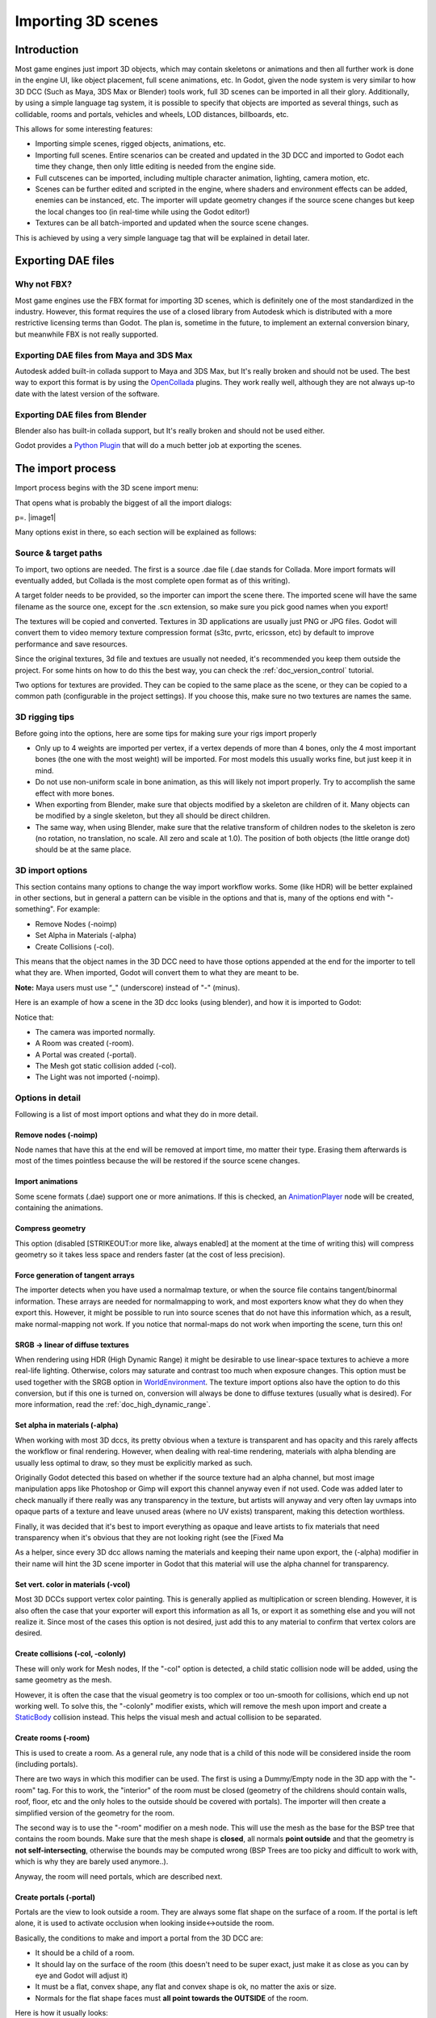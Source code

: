.. _doc_importing_3d_scenes:

Importing 3D scenes
===================

Introduction
------------

Most game engines just import 3D objects, which may contain skeletons or
animations and then all further work is done in the engine UI, like
object placement, full scene animations, etc. In Godot, given the node
system is very similar to how 3D DCC (Such as Maya, 3DS Max or Blender)
tools work, full 3D scenes can be imported in all their glory.
Additionally, by using a simple language tag system, it is possible to
specify that objects are imported as several things, such as collidable,
rooms and portals, vehicles and wheels, LOD distances, billboards, etc.

This allows for some interesting features:

-  Importing simple scenes, rigged objects, animations, etc.
-  Importing full scenes. Entire scenarios can be created and updated in
   the 3D DCC and imported to Godot each time they change, then only
   little editing is needed from the engine side.
-  Full cutscenes can be imported, including multiple character
   animation, lighting, camera motion, etc.
-  Scenes can be further edited and scripted in the engine, where
   shaders and environment effects can be added, enemies can be
   instanced, etc. The importer will update geometry changes if the
   source scene changes but keep the local changes too (in real-time
   while using the Godot editor!)
-  Textures can be all batch-imported and updated when the source scene
   changes.

This is achieved by using a very simple language tag that will be
explained in detail later.

Exporting DAE files
-------------------

Why not FBX?
~~~~~~~~~~~~

Most game engines use the FBX format for importing 3D scenes, which is
definitely one of the most standardized in the industry. However, this
format requires the use of a closed library from Autodesk which is
distributed with a more restrictive licensing terms than Godot. The plan
is, sometime in the future, to implement an external conversion binary,
but meanwhile FBX is not really supported.

Exporting DAE files from Maya and 3DS Max
~~~~~~~~~~~~~~~~~~~~~~~~~~~~~~~~~~~~~~~~~

Autodesk added built-in collada support to Maya and 3DS Max, but It's
really broken and should not be used. The best way to export this format
is by using the
`OpenCollada <https://github.com/KhronosGroup/OpenCOLLADA/wiki/OpenCOLLADA-Tools>`__
plugins. They work really well, although they are not always up-to date
with the latest version of the software.

Exporting DAE files from Blender
~~~~~~~~~~~~~~~~~~~~~~~~~~~~~~~~

Blender also has built-in collada support, but It's really broken and
should not be used either.

Godot provides a `Python
Plugin <https://github.com/okamstudio/godot/tree/master/tools/export/blender25>`__
that will do a much better job at exporting the scenes.

The import process
------------------

Import process begins with the 3D scene import menu:

.. image:: /img/3dimp_menu.png

That opens what is probably the biggest of all the import dialogs:

p=. |image1|

Many options exist in there, so each section will be explained as
follows:

Source & target paths
~~~~~~~~~~~~~~~~~~~~~

To import, two options are needed. The first is a source .dae file
(.dae stands for Collada. More import formats will eventually added,
but Collada is the most complete open format as of this writing).

A target folder needs to be provided, so the importer can import the
scene there. The imported scene will have the same filename as the
source one, except for the .scn extension, so make sure you pick good
names when you export!

The textures will be copied and converted. Textures in 3D applications
are usually just PNG or JPG files. Godot will convert them to video
memory texture compression format (s3tc, pvrtc, ericsson, etc) by
default to improve performance and save resources.

Since the original textures, 3d file and textues are usually not needed,
it's recommended you keep them outside the project. For some hints on
how to do this the best way, you can check the :ref:`doc_version_control` tutorial.

Two options for textures are provided. They can be copied to the same
place as the scene, or they can be copied to a common path (configurable
in the project settings). If you choose this, make sure no two textures
are names the same.

3D rigging tips
~~~~~~~~~~~~~~~

Before going into the options, here are some tips for making sure your
rigs import properly

-  Only up to 4 weights are imported per vertex, if a vertex depends of
   more than 4 bones, only the 4 most important bones (the one with the
   most weight) will be imported. For most models this usually works
   fine, but just keep it in mind.
-  Do not use non-uniform scale in bone animation, as this will likely
   not import properly. Try to accomplish the same effect with more
   bones.
-  When exporting from Blender, make sure that objects modified by a
   skeleton are children of it. Many objects can be modified by a single
   skeleton, but they all should be direct children.
-  The same way, when using Blender, make sure that the relative
   transform of children nodes to the skeleton is zero (no rotation, no
   translation, no scale. All zero and scale at 1.0). The position of
   both objects (the little orange dot) should be at the same place.

3D import options
~~~~~~~~~~~~~~~~~

This section contains many options to change the way import workflow
works. Some (like HDR) will be better explained in other sections, but
in general a pattern can be visible in the options and that is, many of
the options end with "-something". For example:

-  Remove Nodes (-noimp)
-  Set Alpha in Materials (-alpha)
-  Create Collisions (-col).

This means that the object names in the 3D DCC need to have those
options appended at the end for the importer to tell what they are. When
imported, Godot will convert them to what they are meant to be.

**Note:** Maya users must use “_" (underscore) instead of "-" (minus).

Here is an example of how a scene in the 3D dcc looks (using blender),
and how it is imported to Godot:

.. image:: /img/3dimp_blender.png

Notice that:

-  The camera was imported normally.
-  A Room was created (-room).
-  A Portal was created (-portal).
-  The Mesh got static collision added (-col).
-  The Light was not imported (-noimp).

Options in detail
~~~~~~~~~~~~~~~~~

Following is a list of most import options and what they do in more
detail.

Remove nodes (-noimp)
^^^^^^^^^^^^^^^^^^^^^

Node names that have this at the end will be removed at import time, mo
matter their type. Erasing them afterwards is most of the times
pointless because the will be restored if the source scene changes.

Import animations
^^^^^^^^^^^^^^^^^

Some scene formats (.dae) support one or more animations. If this is
checked, an `AnimationPlayer <class_animationplayer>`__ node will be
created, containing the animations.

Compress geometry
^^^^^^^^^^^^^^^^^

This option (disabled [STRIKEOUT:or more like, always enabled] at the
moment at the time of writing this) will compress geometry so it takes
less space and renders faster (at the cost of less precision).

Force generation of tangent arrays
^^^^^^^^^^^^^^^^^^^^^^^^^^^^^^^^^^

The importer detects when you have used a normalmap texture, or when the
source file contains tangent/binormal information. These arrays are
needed for normalmapping to work, and most exporters know what they do
when they export this. However, it might be possible to run into source
scenes that do not have this information which, as a result, make
normal-mapping not work. If you notice that normal-maps do not work when
importing the scene, turn this on!

SRGB -> linear of diffuse textures
^^^^^^^^^^^^^^^^^^^^^^^^^^^^^^^^^^

When rendering using HDR (High Dynamic Range) it might be desirable to
use linear-space textures to achieve a more real-life lighting.
Otherwise, colors may saturate and contrast too much when exposure
changes. This option must be used together with the SRGB option in
`WorldEnvironment <class_worldenvironment>`__. The texture import
options also have the option to do this conversion, but if this one is
turned on, conversion will always be done to diffuse textures (usually
what is desired). For more information, read the :ref:`doc_high_dynamic_range`.

Set alpha in materials (-alpha)
^^^^^^^^^^^^^^^^^^^^^^^^^^^^^^^

When working with most 3D dccs, its pretty obvious when a texture is
transparent and has opacity and this rarely affects the workflow or
final rendering. However, when dealing with real-time rendering,
materials with alpha blending are usually less optimal to draw, so they
must be explicitly marked as such.

Originally Godot detected this based on whether if the source texture
had an alpha channel, but most image manipulation apps like Photoshop or
Gimp will export this channel anyway even if not used. Code was added
later to check manually if there really was any transparency in the
texture, but artists will anyway and very often lay uvmaps into opaque
parts of a texture and leave unused areas (where no UV exists)
transparent, making this detection worthless.

Finally, it was decided that it's best to import everything as opaque
and leave artists to fix materials that need transparency when it's
obvious that they are not looking right (see the [Fixed Ma

As a helper, since every 3D dcc allows naming the materials and keeping
their name upon export, the (-alpha) modifier in their name will hint
the 3D scene importer in Godot that this material will use the alpha
channel for transparency.

Set vert. color in materials (-vcol)
^^^^^^^^^^^^^^^^^^^^^^^^^^^^^^^^^^^^

Most 3D DCCs support vertex color painting. This is generally applied as
multiplication or screen blending. However, it is also often the case
that your exporter will export this information as all 1s, or export it
as something else and you will not realize it. Since most of the cases
this option is not desired, just add this to any material to confirm
that vertex colors are desired.

Create collisions (-col, -colonly)
^^^^^^^^^^^^^^^^^^^^^^^^^^^^^^^^^^

These will only work for Mesh nodes, If the "-col" option is detected, a
child static collision node will be added, using the same geometry as
the mesh.

However, it is often the case that the visual geometry is too complex or
too un-smooth for collisions, which end up not working well. To solve
this, the "-colonly" modifier exists, which will remove the mesh upon
import and create a `StaticBody <class_staticbody>`__ collision instead.
This helps the visual mesh and actual collision to be separated.

Create rooms (-room)
^^^^^^^^^^^^^^^^^^^^

This is used to create a room. As a general rule, any node that is a
child of this node will be considered inside the room (including
portals).

.. For more information about rooms/portals, look at the [[Portals and Rooms]] tutorial.

There are two ways in which this modifier can be used. The first is
using a Dummy/Empty node in the 3D app with the "-room" tag. For this to
work, the "interior" of the room must be closed (geometry of the
childrens should contain walls, roof, floor, etc and the only holes to
the outside should be covered with portals). The importer will then
create a simplified version of the geometry for the room.

The second way is to use the "-room" modifier on a mesh node. This will
use the mesh as the base for the BSP tree that contains the room bounds.
Make sure that the mesh shape is **closed**, all normals **point
outside** and that the geometry is **not self-intersecting**, otherwise
the bounds may be computed wrong (BSP Trees are too picky and difficult
to work with, which is why they are barely used anymore..).

Anyway, the room will need portals, which are described next.

Create portals (-portal)
^^^^^^^^^^^^^^^^^^^^^^^^

Portals are the view to look outside a room. They are always some flat
shape on the surface of a room. If the portal is left alone, it is used
to activate occlusion when looking inside<->outside the room.

.. Again, more information on the [[Portals and Rooms]] tutorial.

Basically, the conditions to make and import a portal from the 3D DCC
are:

-  It should be a child of a room.
-  It should lay on the surface of the room (this doesn't need to be
   super exact, just make it as close as you can by eye and Godot will
   adjust it)
-  It must be a flat, convex shape, any flat and convex shape is ok, no
   matter the axis or size.
-  Normals for the flat shape faces must **all point towards the
   OUTSIDE** of the room.

Here is how it usually looks:

.. image:: /img/3dimp_portal.png

To connect to rooms, simply make two identical portals for both rooms
and place them overlapped. This does not need to be perfectly exact,
again, as Godot will fix it.

[..]
^^^^

The rest of the tags in this section should be rather obvious, or will
be documented/changed in the future.

Double-sidedness
~~~~~~~~~~~~~~~~

Collada and other formats support specifying the double-sidedness of
the geometry (in other words, when not double-sided, back-faces are
not drawn). Godot supports this option per Material, not per Geometry.

When exporting from 3D DCCs that work with per-object double-sidedness
(such as Blender of Maya), make sure that the double sided objects do
not share a material with the single sided ones or the importer will
not be able to discern.

Animation options
~~~~~~~~~~~~~~~~~

Some things to keep in mind when importing animations. 3D DCCs allow
animating with curves for every x,y,z component, doing IK constraints
and other stuff. When imported for real-time, animations are sampled
(at small intervals) so all this information is lost. Sampled
animations are fast to process, but can use considerable amounts of
memory.

Because of this, the "Optimize" option exists but, in some cases, this
option might get to break an animation, so make it sure to disable if
you see this.

Some animations are meant to be cycled (like walk animations) if this is
the case, animation names that end in "-cycle" or "-loop" are
automatically set to loop.

Import script
~~~~~~~~~~~~~

Creating a script to parse the imported scene is actually really simple.
This is great for post processing, changing materials, doing funny stuff
with the geometry, etc.

Create a script that basically looks like this:

::

    tool #needed so it runs in editor
    extends EditorScenePostImport

    func post_import(scene):
      #do your stuff here
      pass # scene contains the imported scene starting from the root node

The post-import function takes the imported scene as parameter (the
parameter is actually the root node of the scene).

Update logic
~~~~~~~~~~~~

Other types of resources (like samples, meshes, fonts, images, etc.) are
re-imported entirely when changed and user changes are not kept.

Because of 3D Scenes can be really complex, they use a different update
strategy. The user might have done local changes to take advantage of
the engine features and it would be really frustrating if everything is
lost on re-import because the source asset changed.

This led to the implementation of a special update strategy. The idea
behind is that the user will not lose anything he or she did, and only
added data or data that can't be edited inside Godot will be updated.

It works like this:

Strategy
^^^^^^^^

Upon changes on the source asset (ie: .dae), and on re-import, the
editor will remember the way the scene originally was, and will track
your local changes like renaming nodes, moving them or reparenting them.
Finally, the following will be updated:

-  Mesh Data will be replaced by the data from the updated scene.
-  Materials will be kept if they were not modified by the user.
-  Portal and Room shapes will be replaced by the ones from the updated
   scene.
-  If the user moved a node inside Godot, the transform will be kept. If
   the user moved a node in the source asset, the transform will be
   replaced. Finally, if the node was moved in both places, the
   transform will be combined.

In general, if the user deletes anything from the imported scene (node,
mesh, material, etc), updating the source asset will restore what was
deleted. This is a good way to revert local changes to anything. If you
really don't want a node anymore in the scene, either delete it from
both places or add the "-noimp" tag to it in the source asset.

Fresh re-import
^^^^^^^^^^^^^^^

It can also happen that the source asset changed beyond recognition and
a full fresh re-import is desired. If so, simply re-open the 3d scene
import dialog from the Import -> Re-Import menu and perform re-import.


